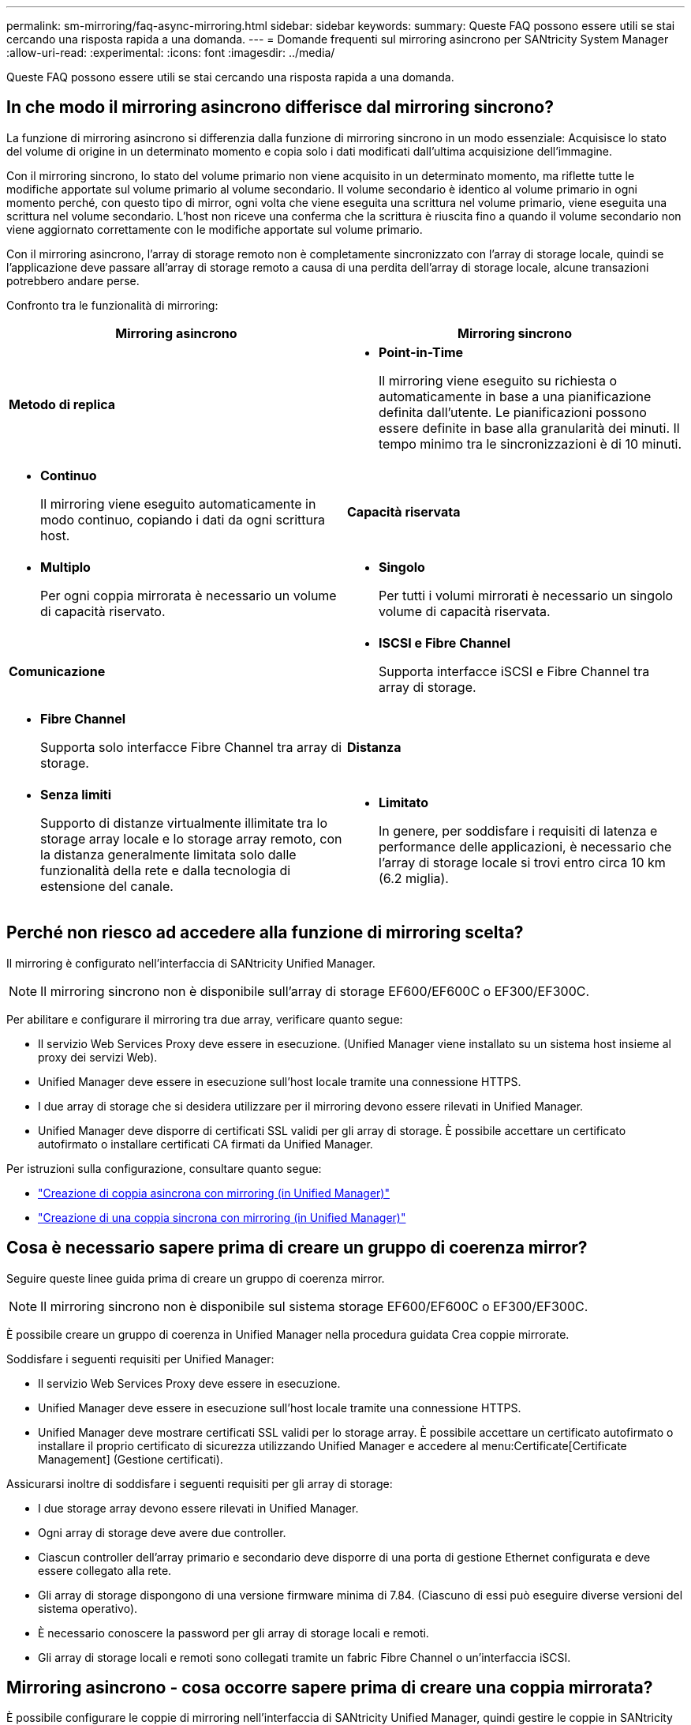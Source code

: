 ---
permalink: sm-mirroring/faq-async-mirroring.html 
sidebar: sidebar 
keywords:  
summary: Queste FAQ possono essere utili se stai cercando una risposta rapida a una domanda. 
---
= Domande frequenti sul mirroring asincrono per SANtricity System Manager
:allow-uri-read: 
:experimental: 
:icons: font
:imagesdir: ../media/


[role="lead"]
Queste FAQ possono essere utili se stai cercando una risposta rapida a una domanda.



== In che modo il mirroring asincrono differisce dal mirroring sincrono?

La funzione di mirroring asincrono si differenzia dalla funzione di mirroring sincrono in un modo essenziale: Acquisisce lo stato del volume di origine in un determinato momento e copia solo i dati modificati dall'ultima acquisizione dell'immagine.

Con il mirroring sincrono, lo stato del volume primario non viene acquisito in un determinato momento, ma riflette tutte le modifiche apportate sul volume primario al volume secondario. Il volume secondario è identico al volume primario in ogni momento perché, con questo tipo di mirror, ogni volta che viene eseguita una scrittura nel volume primario, viene eseguita una scrittura nel volume secondario. L'host non riceve una conferma che la scrittura è riuscita fino a quando il volume secondario non viene aggiornato correttamente con le modifiche apportate sul volume primario.

Con il mirroring asincrono, l'array di storage remoto non è completamente sincronizzato con l'array di storage locale, quindi se l'applicazione deve passare all'array di storage remoto a causa di una perdita dell'array di storage locale, alcune transazioni potrebbero andare perse.

Confronto tra le funzionalità di mirroring:

[cols="1a,1a"]
|===
| Mirroring asincrono | Mirroring sincrono 


 a| 
*Metodo di replica*



 a| 
* *Point-in-Time*
+
Il mirroring viene eseguito su richiesta o automaticamente in base a una pianificazione definita dall'utente. Le pianificazioni possono essere definite in base alla granularità dei minuti. Il tempo minimo tra le sincronizzazioni è di 10 minuti.


 a| 
* *Continuo*
+
Il mirroring viene eseguito automaticamente in modo continuo, copiando i dati da ogni scrittura host.





 a| 
*Capacità riservata*



 a| 
* *Multiplo*
+
Per ogni coppia mirrorata è necessario un volume di capacità riservato.


 a| 
* *Singolo*
+
Per tutti i volumi mirrorati è necessario un singolo volume di capacità riservata.





 a| 
*Comunicazione*



 a| 
* *ISCSI e Fibre Channel*
+
Supporta interfacce iSCSI e Fibre Channel tra array di storage.


 a| 
* *Fibre Channel*
+
Supporta solo interfacce Fibre Channel tra array di storage.





 a| 
*Distanza*



 a| 
* *Senza limiti*
+
Supporto di distanze virtualmente illimitate tra lo storage array locale e lo storage array remoto, con la distanza generalmente limitata solo dalle funzionalità della rete e dalla tecnologia di estensione del canale.


 a| 
* *Limitato*
+
In genere, per soddisfare i requisiti di latenza e performance delle applicazioni, è necessario che l'array di storage locale si trovi entro circa 10 km (6.2 miglia).



|===


== Perché non riesco ad accedere alla funzione di mirroring scelta?

Il mirroring è configurato nell'interfaccia di SANtricity Unified Manager.

[NOTE]
====
Il mirroring sincrono non è disponibile sull'array di storage EF600/EF600C o EF300/EF300C.

====
Per abilitare e configurare il mirroring tra due array, verificare quanto segue:

* Il servizio Web Services Proxy deve essere in esecuzione. (Unified Manager viene installato su un sistema host insieme al proxy dei servizi Web).
* Unified Manager deve essere in esecuzione sull'host locale tramite una connessione HTTPS.
* I due array di storage che si desidera utilizzare per il mirroring devono essere rilevati in Unified Manager.
* Unified Manager deve disporre di certificati SSL validi per gli array di storage. È possibile accettare un certificato autofirmato o installare certificati CA firmati da Unified Manager.


Per istruzioni sulla configurazione, consultare quanto segue:

* link:../um-manage/create-asynchronous-mirrored-pair-um.html["Creazione di coppia asincrona con mirroring (in Unified Manager)"]
* link:../um-manage/create-synchronous-mirrored-pair-um.html["Creazione di una coppia sincrona con mirroring (in Unified Manager)"]




== Cosa è necessario sapere prima di creare un gruppo di coerenza mirror?

Seguire queste linee guida prima di creare un gruppo di coerenza mirror.

[NOTE]
====
Il mirroring sincrono non è disponibile sul sistema storage EF600/EF600C o EF300/EF300C.

====
È possibile creare un gruppo di coerenza in Unified Manager nella procedura guidata Crea coppie mirrorate.

Soddisfare i seguenti requisiti per Unified Manager:

* Il servizio Web Services Proxy deve essere in esecuzione.
* Unified Manager deve essere in esecuzione sull'host locale tramite una connessione HTTPS.
* Unified Manager deve mostrare certificati SSL validi per lo storage array. È possibile accettare un certificato autofirmato o installare il proprio certificato di sicurezza utilizzando Unified Manager e accedere al menu:Certificate[Certificate Management] (Gestione certificati).


Assicurarsi inoltre di soddisfare i seguenti requisiti per gli array di storage:

* I due storage array devono essere rilevati in Unified Manager.
* Ogni array di storage deve avere due controller.
* Ciascun controller dell'array primario e secondario deve disporre di una porta di gestione Ethernet configurata e deve essere collegato alla rete.
* Gli array di storage dispongono di una versione firmware minima di 7.84. (Ciascuno di essi può eseguire diverse versioni del sistema operativo).
* È necessario conoscere la password per gli array di storage locali e remoti.
* Gli array di storage locali e remoti sono collegati tramite un fabric Fibre Channel o un'interfaccia iSCSI.




== Mirroring asincrono - cosa occorre sapere prima di creare una coppia mirrorata?

È possibile configurare le coppie di mirroring nell'interfaccia di SANtricity Unified Manager, quindi gestire le coppie in SANtricity System Manager.

Prima di creare una coppia mirrorata, seguire queste linee guida.

* È necessario disporre di due array di storage.
* Ogni array di storage deve avere due controller.
* Ciascun controller dell'array primario e secondario deve disporre di una porta di gestione Ethernet configurata e deve essere collegato alla rete.
* Gli array di storage locali e remoti sono collegati tramite un fabric Fibre Channel o un'interfaccia iSCSI.
* Gli array di storage dispongono di una versione firmware minima di 7.84. (Ciascuno di essi può eseguire diverse versioni del sistema operativo).
* È necessario conoscere la password per gli array di storage locali e remoti.
* È necessario disporre di capacità libera sufficiente sull'array di storage remoto per creare un volume secondario uguale o superiore al volume primario che si desidera eseguire il mirroring.
* Sono stati installati Web Services Proxy e Unified Manager. Le coppie mirrorate vengono configurate nell'interfaccia di Unified Manager.
* I due array di storage vengono rilevati in Unified Manager.
* L'array di storage deve contenere almeno un gruppo di coerenza mirror. È possibile creare un gruppo di coerenza in Unified Manager nella procedura guidata Crea coppie mirrorate.




== Cosa devo sapere prima di aumentare la mia capacità riservata su un volume a coppia mirrorata?

In genere, è necessario aumentare la capacità riservata quando si riceve un avviso che indica che la capacità riservata per una coppia mirrorata sta diventando piena. È possibile aumentare la capacità riservata solo con incrementi di 8 GiB.

Per le operazioni di mirroring asincrono, la capacità riservata è in genere il 20% del volume di base. Scegliere una capacità più ampia per la capacità riservata se si verifica una o entrambe le seguenti condizioni:

* Si intende mantenere la coppia mirrorata per un lungo periodo di tempo.
* Una grande percentuale di blocchi di dati cambierà sul volume primario a causa dell'intensa attività di i/O. Utilizzare dati storici sulle performance o altre utility del sistema operativo per determinare l'attività i/o tipica del volume primario.


È possibile aumentare la capacità riservata per una coppia mirrorata eseguendo una delle seguenti operazioni:

* Regolare la percentuale di capacità per un volume di coppia mirrorata selezionando menu:Storage[Pools and Volumes Groups] (Storage[gruppi di pool e volumi]), quindi facendo clic sulla scheda *Reserved Capacity* (capacità riservata).
* Creare un nuovo volume utilizzando la capacità libera disponibile in un pool o in un gruppo di volumi.
+
Se non esiste capacità libera in alcun pool o gruppo di volumi, è possibile aggiungere capacità non configurata sotto forma di unità inutilizzate a un pool o a un gruppo di volumi.





== Perché non posso aumentare la capacità riservata con la quantità richiesta?

È possibile aumentare la capacità riservata solo con incrementi di 4 GiB.

Consultare le seguenti linee guida:

* È necessario disporre di una capacità libera sufficiente nel pool o nel gruppo di volumi in modo da poterla espandere, se necessario.
+
Se non esiste capacità libera in alcun pool o gruppo di volumi, è possibile aggiungere capacità non assegnata sotto forma di unità inutilizzate a un pool o a un gruppo di volumi.

* Il volume nel pool o nel gruppo di volumi deve avere uno stato ottimale e non deve essere in alcun stato di modifica.
* La capacità libera deve essere presente nel pool o nel gruppo di volumi che si desidera utilizzare per aumentare la capacità.


Per le operazioni di mirroring asincrono, la capacità riservata è in genere il 20% del volume di base. Utilizzare una percentuale più elevata se si ritiene che il volume di base subirà molte modifiche o se la durata prevista per l'operazione di copia del servizio di un oggetto di storage sarà molto lunga.



== Perché dovrei modificare questa percentuale?

La capacità riservata corrisponde in genere al 40% del volume di base per le operazioni di snapshot e al 20% del volume di base per le operazioni di mirroring asincrono.

Di solito questa capacità è sufficiente. La capacità necessaria varia in base alla frequenza e alle dimensioni delle scritture i/o nel volume di base e alla durata dell'utilizzo del servizio di copia dell'oggetto di storage.

In generale, scegliere una percentuale maggiore per la capacità riservata se sussistono una o entrambe le seguenti condizioni:

* Se la durata di un'operazione di copia del servizio di un oggetto di storage specifico sarà molto lunga.
* Se una grande percentuale di blocchi di dati cambia sul volume di base a causa di un'intensa attività di i/O. Utilizza dati storici sulle performance o altre utility del sistema operativo per determinare l'attività i/o tipica del volume di base.




== Perché vengono visualizzati più candidati con capacità riservata?

Se in un pool o gruppo di volumi sono presenti più volumi che soddisfano la percentuale di capacità selezionata per l'oggetto di storage, verranno visualizzati più volumi candidati.

È possibile aggiornare l'elenco dei candidati consigliati modificando la percentuale di spazio su disco fisico che si desidera riservare sul volume di base per le operazioni del servizio di copia. I candidati migliori vengono visualizzati in base alla selezione effettuata.



== Perché nella tabella vengono visualizzati i valori non disponibili?

La tabella elenca i valori non disponibili quando i dati presenti nell'array di storage remoto non sono disponibili per la visualizzazione.

Per visualizzare i dati dell'array di storage remoto, avviare System Manager da Unified Manager.



== Perché non vedo tutti i miei pool e gruppi di volumi?

Quando si crea un volume secondario per la coppia con mirroring asincrono, il sistema visualizza un elenco di tutti i pool e gruppi di volumi idonei per la coppia con mirroring asincrono. Qualsiasi pool o gruppo di volumi non idoneo all'utilizzo non viene visualizzato nell'elenco.

I pool o i gruppi di volumi potrebbero non essere idonei per uno dei seguenti motivi.

* Le funzionalità di sicurezza di un pool o di un gruppo di volumi non corrispondono.
* Un pool o un gruppo di volumi non si trova in uno stato ottimale.
* La capacità di un pool o di un gruppo di volumi è troppo ridotta.




== Mirroring asincrono: perché non vedo tutti i miei volumi?

Quando si seleziona un volume primario per una coppia mirrorata, un elenco mostra tutti i volumi idonei.

I volumi non idonei all'utilizzo non vengono visualizzati nell'elenco. I volumi potrebbero non essere idonei per uno dei seguenti motivi:

* Il volume non è ottimale.
* Il volume sta già partecipando a una relazione di mirroring.
* Per i volumi thin, è necessario attivare l'espansione automatica.



NOTE: Per i controller EF600 e EF300, i volumi primari e secondari di una coppia asincrona con mirroring devono corrispondere allo stesso protocollo, livello di vassoio, dimensione del segmento, tipo di sicurezza e livello RAID. Le coppie mirrorate asincrone non idonee non vengono visualizzate nell'elenco dei volumi disponibili.



== Mirroring asincrono: perché non vedo tutti i volumi nell'array di archiviazione remoto?

Quando si seleziona un volume secondario nell'array di storage remoto, un elenco mostra tutti i volumi idonei per la coppia mirrorata.

I volumi non idonei per l'utilizzo non vengono visualizzati nell'elenco. I volumi potrebbero non essere idonei per uno dei seguenti motivi:

* Il volume non è ottimale.
* Il volume sta già partecipando a una relazione di mirroring.
* Gli attributi del volume thin tra il volume primario e il volume secondario non corrispondono.
* Se si utilizza Data Assurance (da), il volume primario e il volume secondario devono avere le stesse impostazioni da.
+
** Se il volume primario è abilitato da, il volume secondario deve essere abilitato da.
** Se il volume primario non è abilitato da, il volume secondario non deve essere abilitato da.






== Perché dovrei aggiornare l'indirizzo IP del mio array di archiviazione remoto?

L'indirizzo IP dell'array di storage remoto viene aggiornato quando l'indirizzo IP di una porta iSCSI cambia e l'array di storage locale non è in grado di comunicare con l'array di storage remoto.

Quando si stabilisce una relazione di mirroring asincrono con una connessione iSCSI, gli array di storage locale e remoto memorizzano un record dell'indirizzo IP dell'array di storage remoto nella configurazione di mirroring asincrono. Se l'indirizzo IP di una porta iSCSI cambia, l'array di storage remoto che sta tentando di utilizzare tale porta rileva un errore di comunicazione.

L'array di storage con l'indirizzo IP modificato invia un messaggio a ciascun array di storage remoto associato ai gruppi di coerenza mirror configurati per il mirroring su una connessione iSCSI. Gli array di storage che ricevono questo messaggio aggiornano automaticamente l'indirizzo IP di destinazione remota.

Se lo storage array con l'indirizzo IP modificato non riesce a inviare il messaggio inter-array a uno storage array remoto, il sistema invia un avviso relativo al problema di connettività. Utilizzare l'opzione Update Remote IP Address (Aggiorna indirizzo IP remoto) per ristabilire la connessione con lo storage array locale.
